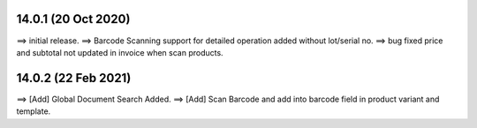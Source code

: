 14.0.1 (20 Oct 2020)
====================
==> initial release.
==> Barcode Scanning support for detailed operation added without lot/serial no.
==> bug fixed price and subtotal not updated in invoice when scan products.


14.0.2 (22 Feb 2021)
==================
==> [Add] Global Document Search Added.
==> [Add] Scan Barcode and add into barcode field in product variant and template.